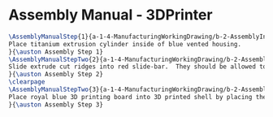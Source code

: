 * Assembly Manual - 3DPrinter 
#+BEGIN_SRC tex :tangle 3DPrinter.tex
\AssemblyManualStep{1}{a-1-4-ManufacturingWorkingDrawing/b-2-AssemblyInstructionManual/c-3DPrinter/step1.jpg}{
Place titanium extrusion cylinder inside of blue vented housing.
}{\auston Assembly Step 1}
\AssemblyManualStepTwo{2}{a-1-4-ManufacturingWorkingDrawing/b-2-AssemblyInstructionManual/c-3DPrinter/step2.png}{
Slide extrude cut ridges into red slide-bar.  They should be allowed to move freely.
}{\auston Assembly Step 2}
\clearpage
\AssemblyManualStepTwo{3}{a-1-4-ManufacturingWorkingDrawing/b-2-AssemblyInstructionManual/c-3DPrinter/step3.jpg}{
Place royal blue 3D printing board into 3D printed shell by placing the four extrude cut holes on the plate into the four corresponding posts.  Then slide the sidebar into the 3D printed shell. 
}{\auston Assembly Step 3}

#+END_SRC
